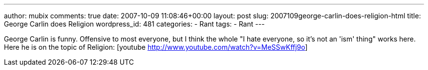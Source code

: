 ---
author: mubix
comments: true
date: 2007-10-09 11:08:46+00:00
layout: post
slug: 2007109george-carlin-does-religion-html
title: George Carlin does Religion
wordpress_id: 481
categories:
- Rant
tags:
- Rant
---

George Carlin is funny. Offensive to most everyone, but I think the whole "I hate everyone, so it's not an 'ism' thing" works here. Here he is on the topic of Religion:   [youtube http://www.youtube.com/watch?v=MeSSwKffj9o]
